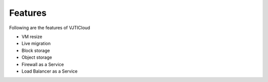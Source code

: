 Features
========

Following are the features of VJTICloud

* VM resize
* Live migration
* Block storage
* Object storage
* Firewall as a Service
* Load Balancer as a Service

